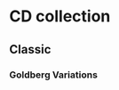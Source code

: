 * CD collection
** Classic
   :PROPERTIES:
   :Genres:   Classic
   :END:
*** Goldberg Variations
    :PROPERTIES:
    :Title:    Goldberg Variations
    :Composer: J. S. Bach
    :Artist:   Glen Gould
    :Publisher: Deutsche Grammophon
    :NDisks:   1
    :Genres+:  Baroque
    :END:
